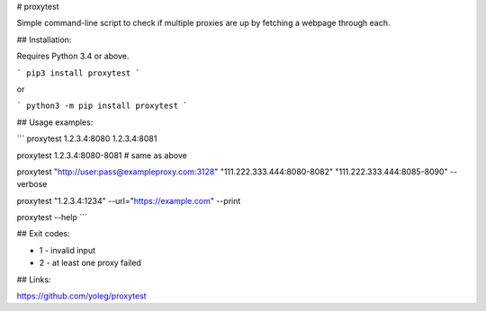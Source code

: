 # proxytest

Simple command-line script to check if multiple proxies are up by fetching a webpage through each.

## Installation:

Requires Python 3.4 or above.

```
pip3 install proxytest
```

or

```
python3 -m pip install proxytest
```

## Usage examples:

```
proxytest 1.2.3.4:8080 1.2.3.4:8081

proxytest 1.2.3.4:8080-8081  # same as above

proxytest "http://user:pass@exampleproxy.com:3128" "111.222.333.444:8080-8082" "111.222.333.444:8085-8090" --verbose

proxytest "1.2.3.4:1234" --url="https://example.com"  --print

proxytest --help
```

## Exit codes:

* 1 - invalid input
* 2 - at least one proxy failed

## Links:

https://github.com/yoleg/proxytest


